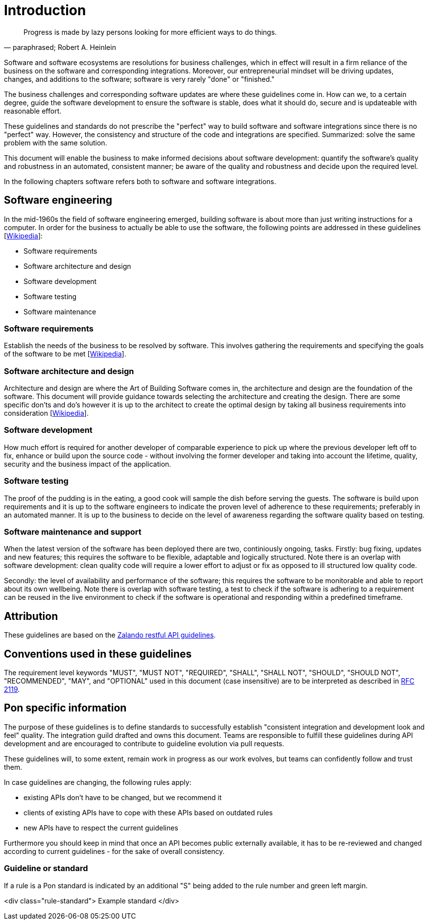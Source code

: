 [[introduction]]
= Introduction

[[heinlein-quote]]
[quote, paraphrased; Robert A. Heinlein]     
____
Progress is made by lazy persons looking for more efficient ways to do things.
____

Software and software ecosystems are resolutions for business challenges, which
in effect will result in a firm reliance of the business on the software and
corresponding integrations. Moreover, our entrepreneurial mindset will be
driving updates, changes, and additions to the software; software is very rarely
"done" or "finished."

The business challenges and corresponding software updates are where these
guidelines come in. How can we, to a certain degree, guide the software
development to ensure the software is stable, does what it should do, secure and
is updateable with reasonable effort.

These guidelines and standards do not prescribe the "perfect" way to build
software and software integrations since there is no "perfect" way. However, the
consistency and structure of the code and integrations are specified.
Summarized: solve the same problem with the same solution.

This document will enable the business to make informed decisions about software
development: quantify the software's quality and robustness in an automated,
consistent manner; be aware of the quality and robustness and decide upon the
required level.

In the following chapters software refers both to software and software
integrations.

== Software engineering

In the mid-1960s the field of software engineering emerged, building software
is about more than just writing instructions for a computer. In order for the
business to actually be able to use the software, the following points are
addressed in these guidelines
[link:https://en.wikipedia.org/wiki/Software_engineering[Wikipedia]]:

* Software requirements
* Software architecture and design
* Software development
* Software testing
* Software maintenance

=== Software requirements

Establish the needs of the business to be resolved by software. This involves
gathering the requirements and specifying the goals of the software to be met
[link:https://en.wikipedia.org/wiki/Software_requirements[Wikipedia]]. 

=== Software architecture and design

Architecture and design are where the Art of Building Software comes in, the
architecture and design are the foundation of the software. This document will
provide guidance towards selecting the architecture and creating the design.
There are some specific don'ts and do's however it is up to the architect to
create the optimal design by taking all business requirements into consideration
[link:https://en.wikipedia.org/wiki/Software_design[Wikipedia]].

=== Software development

How much effort is required for another developer of comparable experience to
pick up where the previous developer left off to fix, enhance or build upon the
source code - without involving the former developer and taking into account the
lifetime, quality, security and the business impact of the application. 

=== Software testing

The proof of the pudding is in the eating, a good cook will sample the dish
before serving the guests. The software is build upon requirements and it is up
to the software engineers to indicate the proven level of adherence to these
requirements; preferably in an automated manner. It is up to the business to
decide on the level of awareness regarding the software quality based on
testing.

=== Software maintenance and support

When the latest version of the software has been deployed there are two,
continiously ongoing, tasks. Firstly: bug fixing, updates and new features; this
requires the software to be flexible, adaptable and logically structured. Note
there is an overlap with software development: clean quality code will require a
lower effort to adjust or fix as opposed to ill structured low quality code.

Secondly: the level of availability and performance of the software; this
requires the software to be monitorable and able to report about its own
wellbeing. Note there is overlap with software testing, a test to check if the
software is adhering to a requirement can be reused in the live environment to
check if the software is operational and responding within a predefined
timeframe.


== Attribution

These guidelines are based on the link:https://github.com/zalando/restful-api-guidelines[Zalando restful API guidelines].

[[conventions-used-in-these-guidelines]]
== Conventions used in these guidelines

The requirement level keywords "MUST", "MUST NOT", "REQUIRED", "SHALL",
"SHALL NOT", "SHOULD", "SHOULD NOT", "RECOMMENDED", "MAY", and
"OPTIONAL" used in this document (case insensitive) are to be
interpreted as described in https://www.ietf.org/rfc/rfc2119.txt[RFC
2119].


[[pon-specific-information]]
== Pon specific information

The purpose of these guidelines is to define standards to successfully establish
"consistent integration and development look and feel" quality. The integration
guild drafted and owns this document. Teams are responsible to fulfill these
guidelines during API development and are encouraged to contribute to guideline
evolution via pull requests.

These guidelines will, to some extent, remain work in progress as our work
evolves, but teams can confidently follow and trust them.

In case guidelines are changing, the following rules apply:

* existing APIs don't have to be changed, but we recommend it 
* clients of existing APIs have to cope with these APIs based on outdated rules 
* new APIs have to respect the current guidelines

Furthermore you should keep in mind that once an API becomes public externally
available, it has to be re-reviewed and changed according to current guidelines
- for the sake of overall consistency.

[[guidelines-and-standards]]
=== Guideline or standard

If a rule is a Pon standard is indicated by an additional "S" being added to the
rule number and green left margin.

pass:c[<div class="rule-standard">]
Example standard
pass:c[</div>]
